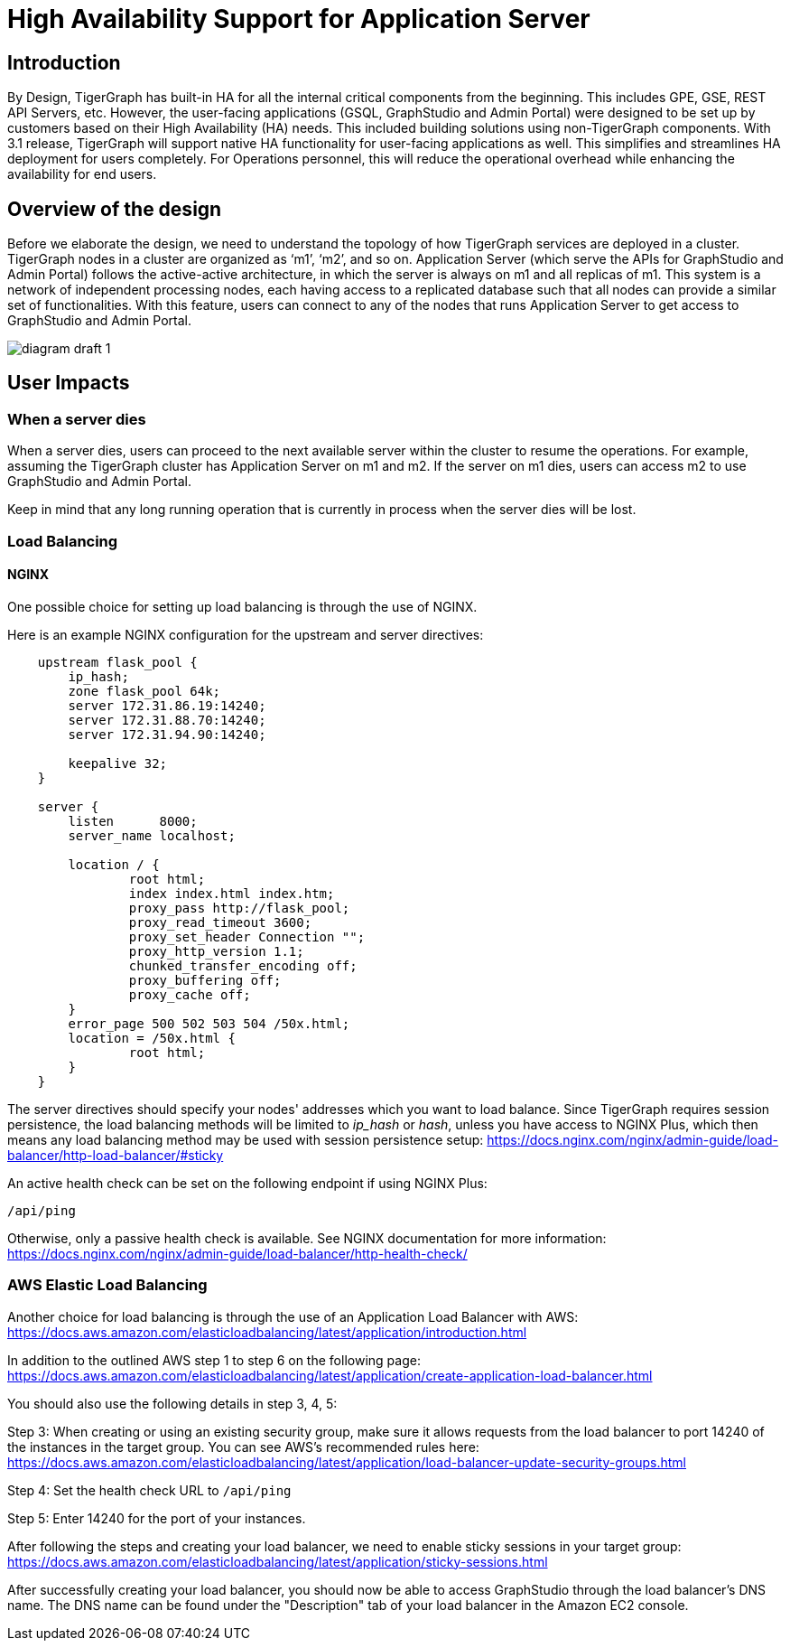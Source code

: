 = High Availability Support for Application Server

== Introduction

By Design, TigerGraph has built-in HA for all the internal critical components from the beginning. This includes GPE, GSE, REST API Servers, etc. However, the user-facing applications (GSQL, GraphStudio and Admin Portal) were designed to be set up by customers based on their High Availability (HA) needs. This included building solutions using non-TigerGraph components. With 3.1 release, TigerGraph will support native HA functionality for user-facing applications as well. This simplifies and streamlines HA deployment for users completely. For Operations personnel, this will reduce the operational overhead while enhancing the availability for end users.

== *Overview of the design*

Before we elaborate the design, we need to understand the topology of how TigerGraph services are deployed in a cluster. TigerGraph nodes in a cluster are organized as '`m1`', '`m2`', and so on. Application Server (which serve the APIs for GraphStudio and Admin Portal) follows the active-active architecture, in which the server is always on m1 and all replicas of m1. This system is a network of independent processing nodes, each having access to a replicated database such that all nodes can provide a similar set of functionalities. With this feature, users can connect to any of the nodes that runs Application Server to get access to GraphStudio and Admin Portal.

image::../../../.gitbook/assets/diagram-draft-1-.svg[]

== *User Impacts*

=== *When a server dies*

When a server dies, users can proceed to the next available server within the cluster to resume the operations. For example, assuming the TigerGraph cluster has Application Server on m1 and m2. If the server on m1 dies, users can access m2 to use GraphStudio and Admin Portal.

Keep in mind that any long running operation that is currently in process when the server dies will be lost.

=== Load Balancing

==== NGINX

One possible choice for setting up load balancing is through the use of NGINX.

Here is an example NGINX configuration for the upstream and server directives:

[,text]
----
    upstream flask_pool {
        ip_hash;
        zone flask_pool 64k;
        server 172.31.86.19:14240;
        server 172.31.88.70:14240;
        server 172.31.94.90:14240;

        keepalive 32;
    }

    server {
        listen      8000;
        server_name localhost;

        location / {
                root html;
                index index.html index.htm;
                proxy_pass http://flask_pool;
                proxy_read_timeout 3600;
                proxy_set_header Connection "";
                proxy_http_version 1.1;
                chunked_transfer_encoding off;
                proxy_buffering off;
                proxy_cache off;
        }
        error_page 500 502 503 504 /50x.html;
        location = /50x.html {
                root html;
        }
    }
----

The server directives should specify your nodes' addresses which you want to load balance. Since TigerGraph requires session persistence, the load balancing methods will be limited to _ip_hash_ or _hash_, unless you have access to NGINX Plus, which then means any load balancing method may be used with session persistence setup: https://docs.nginx.com/nginx/admin-guide/load-balancer/http-load-balancer/#sticky

An active health check can be set on the following endpoint if using NGINX Plus:

`/api/ping`

Otherwise, only a passive health check is available. See NGINX documentation for more information: https://docs.nginx.com/nginx/admin-guide/load-balancer/http-health-check/

=== AWS Elastic Load Balancing

Another choice for load balancing is through the use of an Application Load Balancer with AWS: https://docs.aws.amazon.com/elasticloadbalancing/latest/application/create-application-load-balancer.html[https://docs.aws.amazon.com/elasticloadbalancing/latest/application/introduction.html]

In addition to the outlined AWS step 1 to step 6 on the following page: https://docs.aws.amazon.com/elasticloadbalancing/latest/application/create-application-load-balancer.html

You should also use the following details in step 3, 4, 5:

Step 3: When creating or using an existing security group, make sure it allows requests from the load balancer to port 14240 of the instances in the target group. You can see AWS's recommended rules here: https://docs.aws.amazon.com/elasticloadbalancing/latest/application/load-balancer-update-security-groups.html

Step 4: Set the health check URL to `/api/ping`

Step 5: Enter 14240 for the port of your instances.

After following the steps and creating your load balancer, we need to enable sticky sessions in your target group: https://docs.aws.amazon.com/elasticloadbalancing/latest/application/sticky-sessions.html

After successfully creating your load balancer, you should now be able to access GraphStudio through the load balancer's DNS name. The DNS name can be found under the "Description" tab of your load balancer in the Amazon EC2 console.
